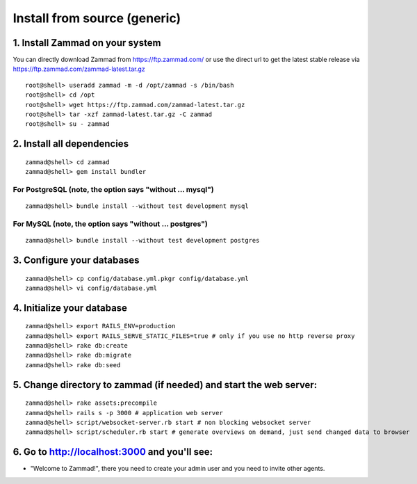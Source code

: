 Install from source (generic)
*****************************

1. Install Zammad on your system
================================

You can directly download Zammad from https://ftp.zammad.com/ or use the direct url to get the latest stable release via https://ftp.zammad.com/zammad-latest.tar.gz

::

 root@shell> useradd zammad -m -d /opt/zammad -s /bin/bash
 root@shell> cd /opt
 root@shell> wget https://ftp.zammad.com/zammad-latest.tar.gz
 root@shell> tar -xzf zammad-latest.tar.gz -C zammad
 root@shell> su - zammad


2. Install all dependencies
===========================

::

 zammad@shell> cd zammad
 zammad@shell> gem install bundler

For PostgreSQL (note, the option says "without ... mysql")
----------------------------------------------------------

::

 zammad@shell> bundle install --without test development mysql

For MySQL (note, the option says "without ... postgres")
--------------------------------------------------------

::

 zammad@shell> bundle install --without test development postgres


3. Configure your databases
===========================

::

 zammad@shell> cp config/database.yml.pkgr config/database.yml
 zammad@shell> vi config/database.yml


4. Initialize your database
===========================

::

 zammad@shell> export RAILS_ENV=production
 zammad@shell> export RAILS_SERVE_STATIC_FILES=true # only if you use no http reverse proxy
 zammad@shell> rake db:create
 zammad@shell> rake db:migrate
 zammad@shell> rake db:seed


5. Change directory to zammad (if needed) and start the web server:
===================================================================

::

 zammad@shell> rake assets:precompile
 zammad@shell> rails s -p 3000 # application web server
 zammad@shell> script/websocket-server.rb start # non blocking websocket server
 zammad@shell> script/scheduler.rb start # generate overviews on demand, just send changed data to browser


6. Go to http://localhost:3000 and you'll see:
==============================================

* "Welcome to Zammad!", there you need to create your admin user and you need to invite other agents.
